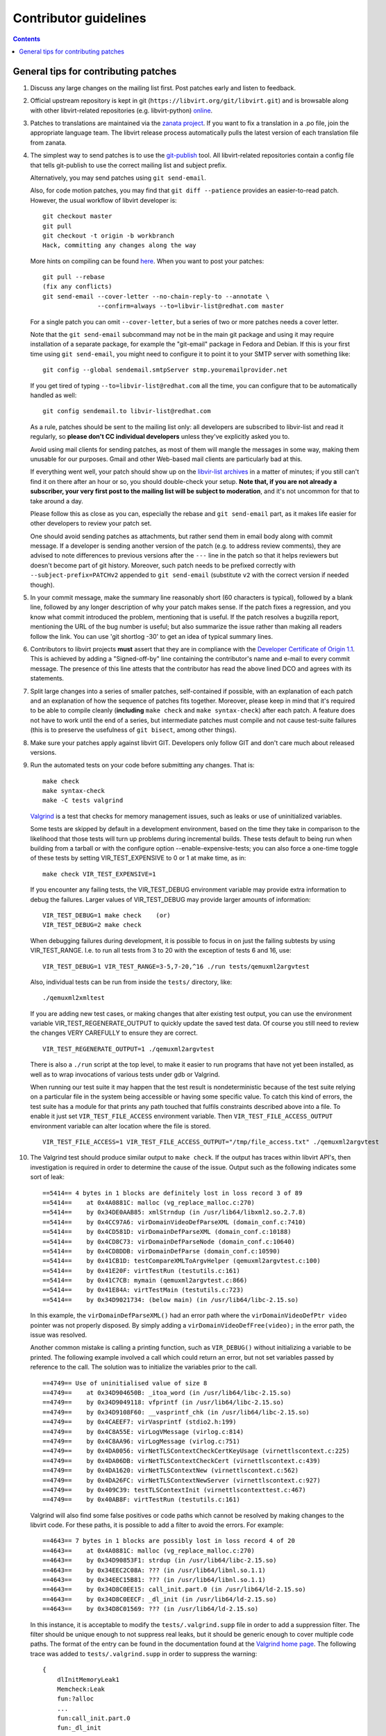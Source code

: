 ======================
Contributor guidelines
======================

.. contents::

General tips for contributing patches
=====================================

#. Discuss any large changes on the mailing list first. Post
   patches early and listen to feedback.

#. Official upstream repository is kept in git
   (``https://libvirt.org/git/libvirt.git``) and is browsable
   along with other libvirt-related repositories (e.g.
   libvirt-python) `online <https://libvirt.org/git/>`__.

#. Patches to translations are maintained via the `zanata
   project <https://fedora.zanata.org/>`__. If you want to fix a
   translation in a .po file, join the appropriate language team.
   The libvirt release process automatically pulls the latest
   version of each translation file from zanata.

#. The simplest way to send patches is to use the
   `git-publish <https://github.com/stefanha/git-publish>`__
   tool. All libvirt-related repositories contain a config file
   that tells git-publish to use the correct mailing list and
   subject prefix.

   Alternatively, you may send patches using ``git send-email``.

   Also, for code motion patches, you may find that
   ``git diff --patience`` provides an easier-to-read
   patch. However, the usual workflow of libvirt developer is:

   ::

     git checkout master
     git pull
     git checkout -t origin -b workbranch
     Hack, committing any changes along the way

   More hints on compiling can be found `here <compiling.html>`__.
   When you want to post your patches:

   ::

     git pull --rebase
     (fix any conflicts)
     git send-email --cover-letter --no-chain-reply-to --annotate \
                    --confirm=always --to=libvir-list@redhat.com master

   For a single patch you can omit ``--cover-letter``, but a
   series of two or more patches needs a cover letter.

   Note that the ``git send-email`` subcommand may not be in the
   main git package and using it may require installation of a
   separate package, for example the "git-email" package in Fedora
   and Debian. If this is your first time using
   ``git send-email``, you might need to configure it to point it
   to your SMTP server with something like:

   ::

     git config --global sendemail.smtpServer stmp.youremailprovider.net

   If you get tired of typing ``--to=libvir-list@redhat.com`` all
   the time, you can configure that to be automatically handled as
   well:

   ::

     git config sendemail.to libvir-list@redhat.com

   As a rule, patches should be sent to the mailing list only: all
   developers are subscribed to libvir-list and read it regularly,
   so **please don't CC individual developers** unless they've
   explicitly asked you to.

   Avoid using mail clients for sending patches, as most of them
   will mangle the messages in some way, making them unusable for
   our purposes. Gmail and other Web-based mail clients are
   particularly bad at this.

   If everything went well, your patch should show up on the
   `libvir-list
   archives <https://www.redhat.com/archives/libvir-list/>`__ in a
   matter of minutes; if you still can't find it on there after an
   hour or so, you should double-check your setup. **Note that, if
   you are not already a subscriber, your very first post to the
   mailing list will be subject to moderation**, and it's not
   uncommon for that to take around a day.

   Please follow this as close as you can, especially the rebase
   and ``git send-email`` part, as it makes life easier for other
   developers to review your patch set.

   One should avoid sending patches as attachments, but rather
   send them in email body along with commit message. If a
   developer is sending another version of the patch (e.g. to
   address review comments), they are advised to note differences
   to previous versions after the ``---`` line in the patch so
   that it helps reviewers but doesn't become part of git history.
   Moreover, such patch needs to be prefixed correctly with
   ``--subject-prefix=PATCHv2`` appended to
   ``git send-email`` (substitute ``v2`` with the
   correct version if needed though).

#. In your commit message, make the summary line reasonably short
   (60 characters is typical), followed by a blank line, followed
   by any longer description of why your patch makes sense. If the
   patch fixes a regression, and you know what commit introduced
   the problem, mentioning that is useful. If the patch resolves a
   bugzilla report, mentioning the URL of the bug number is
   useful; but also summarize the issue rather than making all
   readers follow the link. You can use 'git shortlog -30' to get
   an idea of typical summary lines.

#. Contributors to libvirt projects **must** assert that they are
   in compliance with the `Developer Certificate of Origin
   1.1 <https://developercertificate.org/>`__. This is achieved by
   adding a "Signed-off-by" line containing the contributor's name
   and e-mail to every commit message. The presence of this line
   attests that the contributor has read the above lined DCO and
   agrees with its statements.

#. Split large changes into a series of smaller patches,
   self-contained if possible, with an explanation of each patch
   and an explanation of how the sequence of patches fits
   together. Moreover, please keep in mind that it's required to
   be able to compile cleanly (**including**
   ``make check`` and ``make syntax-check``) after each
   patch. A feature does not have to work until the end of a
   series, but intermediate patches must compile and not cause
   test-suite failures (this is to preserve the usefulness of
   ``git bisect``, among other things).

#. Make sure your patches apply against libvirt GIT. Developers
   only follow GIT and don't care much about released versions.

#. Run the automated tests on your code before submitting any
   changes. That is:

   ::

     make check
     make syntax-check
     make -C tests valgrind

   `Valgrind <http://valgrind.org/>`__ is a test that checks for
   memory management issues, such as leaks or use of uninitialized
   variables.

   Some tests are skipped by default in a development environment,
   based on the time they take in comparison to the likelihood
   that those tests will turn up problems during incremental
   builds. These tests default to being run when building from a
   tarball or with the configure option --enable-expensive-tests;
   you can also force a one-time toggle of these tests by setting
   VIR_TEST_EXPENSIVE to 0 or 1 at make time, as in:

   ::

     make check VIR_TEST_EXPENSIVE=1

   If you encounter any failing tests, the VIR_TEST_DEBUG
   environment variable may provide extra information to debug the
   failures. Larger values of VIR_TEST_DEBUG may provide larger
   amounts of information:

   ::

     VIR_TEST_DEBUG=1 make check    (or)
     VIR_TEST_DEBUG=2 make check

   When debugging failures during development, it is possible to
   focus in on just the failing subtests by using VIR_TEST_RANGE.
   I.e. to run all tests from 3 to 20 with the exception of tests
   6 and 16, use:

   ::

     VIR_TEST_DEBUG=1 VIR_TEST_RANGE=3-5,7-20,^16 ./run tests/qemuxml2argvtest

   Also, individual tests can be run from inside the ``tests/``
   directory, like:

   ::

     ./qemuxml2xmltest

   If you are adding new test cases, or making changes that alter
   existing test output, you can use the environment variable
   VIR_TEST_REGENERATE_OUTPUT to quickly update the saved test
   data. Of course you still need to review the changes VERY
   CAREFULLY to ensure they are correct.

   ::

     VIR_TEST_REGENERATE_OUTPUT=1 ./qemuxml2argvtest

   There is also a ``./run`` script at the top level, to make it
   easier to run programs that have not yet been installed, as
   well as to wrap invocations of various tests under gdb or
   Valgrind.

   When running our test suite it may happen that the test result
   is nondeterministic because of the test suite relying on a
   particular file in the system being accessible or having some
   specific value. To catch this kind of errors, the test suite
   has a module for that prints any path touched that fulfils
   constraints described above into a file. To enable it just set
   ``VIR_TEST_FILE_ACCESS`` environment variable. Then
   ``VIR_TEST_FILE_ACCESS_OUTPUT`` environment variable can alter
   location where the file is stored.

   ::

     VIR_TEST_FILE_ACCESS=1 VIR_TEST_FILE_ACCESS_OUTPUT="/tmp/file_access.txt" ./qemuxml2argvtest

#. The Valgrind test should produce similar output to
   ``make check``. If the output has traces within libvirt API's,
   then investigation is required in order to determine the cause
   of the issue. Output such as the following indicates some sort
   of leak:

   ::

     ==5414== 4 bytes in 1 blocks are definitely lost in loss record 3 of 89
     ==5414==    at 0x4A0881C: malloc (vg_replace_malloc.c:270)
     ==5414==    by 0x34DE0AAB85: xmlStrndup (in /usr/lib64/libxml2.so.2.7.8)
     ==5414==    by 0x4CC97A6: virDomainVideoDefParseXML (domain_conf.c:7410)
     ==5414==    by 0x4CD581D: virDomainDefParseXML (domain_conf.c:10188)
     ==5414==    by 0x4CD8C73: virDomainDefParseNode (domain_conf.c:10640)
     ==5414==    by 0x4CD8DDB: virDomainDefParse (domain_conf.c:10590)
     ==5414==    by 0x41CB1D: testCompareXMLToArgvHelper (qemuxml2argvtest.c:100)
     ==5414==    by 0x41E20F: virtTestRun (testutils.c:161)
     ==5414==    by 0x41C7CB: mymain (qemuxml2argvtest.c:866)
     ==5414==    by 0x41E84A: virtTestMain (testutils.c:723)
     ==5414==    by 0x34D9021734: (below main) (in /usr/lib64/libc-2.15.so)

   In this example, the ``virDomainDefParseXML()`` had an error
   path where the ``virDomainVideoDefPtr video`` pointer was not
   properly disposed. By simply adding a
   ``virDomainVideoDefFree(video);`` in the error path, the issue
   was resolved.

   Another common mistake is calling a printing function, such as
   ``VIR_DEBUG()`` without initializing a variable to be printed.
   The following example involved a call which could return an
   error, but not set variables passed by reference to the call.
   The solution was to initialize the variables prior to the call.

   ::

     ==4749== Use of uninitialised value of size 8
     ==4749==    at 0x34D904650B: _itoa_word (in /usr/lib64/libc-2.15.so)
     ==4749==    by 0x34D9049118: vfprintf (in /usr/lib64/libc-2.15.so)
     ==4749==    by 0x34D9108F60: __vasprintf_chk (in /usr/lib64/libc-2.15.so)
     ==4749==    by 0x4CAEEF7: virVasprintf (stdio2.h:199)
     ==4749==    by 0x4C8A55E: virLogVMessage (virlog.c:814)
     ==4749==    by 0x4C8AA96: virLogMessage (virlog.c:751)
     ==4749==    by 0x4DA0056: virNetTLSContextCheckCertKeyUsage (virnettlscontext.c:225)
     ==4749==    by 0x4DA06DB: virNetTLSContextCheckCert (virnettlscontext.c:439)
     ==4749==    by 0x4DA1620: virNetTLSContextNew (virnettlscontext.c:562)
     ==4749==    by 0x4DA26FC: virNetTLSContextNewServer (virnettlscontext.c:927)
     ==4749==    by 0x409C39: testTLSContextInit (virnettlscontexttest.c:467)
     ==4749==    by 0x40AB8F: virtTestRun (testutils.c:161)

   Valgrind will also find some false positives or code paths
   which cannot be resolved by making changes to the libvirt code.
   For these paths, it is possible to add a filter to avoid the
   errors. For example:

   ::

     ==4643== 7 bytes in 1 blocks are possibly lost in loss record 4 of 20
     ==4643==    at 0x4A0881C: malloc (vg_replace_malloc.c:270)
     ==4643==    by 0x34D90853F1: strdup (in /usr/lib64/libc-2.15.so)
     ==4643==    by 0x34EEC2C08A: ??? (in /usr/lib64/libnl.so.1.1)
     ==4643==    by 0x34EEC15B81: ??? (in /usr/lib64/libnl.so.1.1)
     ==4643==    by 0x34D8C0EE15: call_init.part.0 (in /usr/lib64/ld-2.15.so)
     ==4643==    by 0x34D8C0EECF: _dl_init (in /usr/lib64/ld-2.15.so)
     ==4643==    by 0x34D8C01569: ??? (in /usr/lib64/ld-2.15.so)

   In this instance, it is acceptable to modify the
   ``tests/.valgrind.supp`` file in order to add a suppression
   filter. The filter should be unique enough to not suppress real
   leaks, but it should be generic enough to cover multiple code
   paths. The format of the entry can be found in the
   documentation found at the `Valgrind home
   page <http://valgrind.org/>`__. The following trace was added
   to ``tests/.valgrind.supp`` in order to suppress the warning:

   ::

     {
         dlInitMemoryLeak1
         Memcheck:Leak
         fun:?alloc
         ...
         fun:call_init.part.0
         fun:_dl_init
         ...
         obj:*/lib*/ld-2.*so*
     }

#. Update tests and/or documentation, particularly if you are
   adding a new feature or changing the output of a program.

#. Don't forget to update the `release notes <news.html>`__ by
   changing ``docs/news.xml`` if your changes are significant. All
   user-visible changes, such as adding new XML elements or fixing
   all but the most obscure bugs, must be (briefly) described in a
   release notes entry; changes that are only relevant to other
   libvirt developers, such as code refactoring, don't belong in
   the release notes. Note that ``docs/news.xml`` should be
   updated in its own commit not to get in the way of backports.

There is more on this subject, including lots of links to
background reading on the subject, on `Richard Jones' guide to
working with open source
projects <http://people.redhat.com/rjones/how-to-supply-code-to-open-source-projects/>`__.
